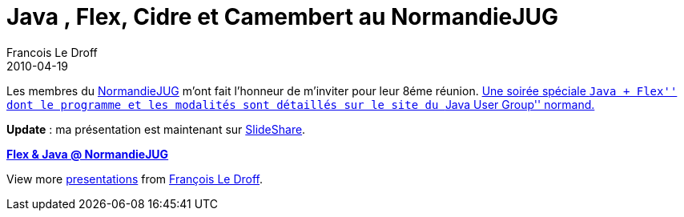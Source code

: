 =  Java , Flex, Cidre et Camembert au NormandieJUG
Francois Le Droff
2010-04-19
:jbake-type: post
:jbake-tags:  Java 
:jbake-status: published
:source-highlighter: prettify

Les membres du http://www.normandyjug.org/[NormandieJUG] m’ont fait l’honneur de m’inviter pour leur 8éme réunion. http://www.normandyjug.org/2010/04/13/8eme-reunion-java-flex/[Une soirée spéciale ``Java + Flex'' dont le programme et les modalités sont détaillés sur le site du ``Java User Group'' normand.]

*Update* : ma présentation est maintenant sur http://www.slideshare.net/francoisledroff/flex-java-normandiejug[SlideShare].

[[__ss_3814041]]
*http://www.slideshare.net/francoisledroff/flex-java-normandiejug[Flex & Java @ NormandieJUG]*

View more http://www.slideshare.net/[presentations] from http://www.slideshare.net/francoisledroff[François Le Droff].
